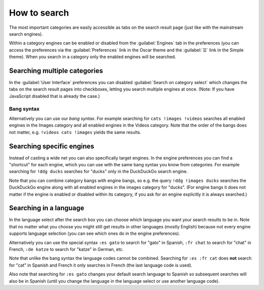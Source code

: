 
.. _how to search:

=============
How to search
=============

.. jinja:: searx

   SearXNG supports {{engines | length}} search engines.
   Since searching all of these for every single query would be too
   slow SearXNG groups its engines into categories.

The most important categories are easily accessible as tabs on the
search result page (just like with the mainstream search engines).

Within a category engines can be enabled or disabled from the
:guilabel:`Engines` tab in the preferences (you can access the
preferences via the :guilabel:`Preferences` link in the Oscar theme
and the :guilabel:`☰` link in the Simple theme). When you search
in a category only the enabled engines will be searched.

Searching multiple categories
=============================

In the :guilabel:`User Interface` preferences you can
disabled :guilabel:`Search on category select` which
changes the tabs on the search result pages into checkboxes,
letting you search multiple engines at once.
(Note: If you have JavaScript disabled that is already the case.)

.. _bang syntax:

Bang syntax
-----------

Alternatively you can use our *bang syntax*.
For example searching for ``cats !images !videos``
searches all enabled engines in the Images category
and all enabled engines in the Videos category.
Note that the order of the bangs does not matter,
e.g. ``!videos cats !images`` yields the same results.

.. TODO: mention bang autocompletion with JavaScript

Searching specific engines
==========================

Instead of casting a wide net you can also specifically target engines.
In the engine preferences you can find a "shortcut" for each engine,
which you can use with the same bang syntax you know from categories.
For example searching for ``!ddg ducks`` searches for "ducks" only in
the DuckDuckGo search engine.

Note that you can combine category bangs with engine bangs, so e.g.
the query ``!ddg !images ducks`` searches the DuckDuckGo engine along
with all enabled engines in the images category for "ducks".
(For engine bangs it does not matter if the engine is enabled or
disabled within its category, if you ask for an engine explicitly it is
always searched.)

Searching in a language
=======================

In the language select after the search box you can choose which
language you want your search results to be in. Note that no matter
what you choose you might still get results in other languages (mostly
English) because not every engine supports language selection (you can
see which ones do in the engine preferences).

Alternatively you can use the special syntax ``:es gato`` to search for
"gato" in Spanish, ``:fr chat`` to search for "chat" in French, ``:de
katze`` to search for "katze" in German, etc.

.. TODO: how do you find the language code for a language?

Note that unlike the bang syntax the language codes cannot be combined.
Searching for ``:es :fr cat`` does **not** search for "cat" in Spanish
and French it only searches in French (the last language code is used).

Also note that searching for ``:es gato`` changes your default search
language to Spanish so subsequent searches will also be in Spanish
(until you change the language in the language select or use another
language code).
